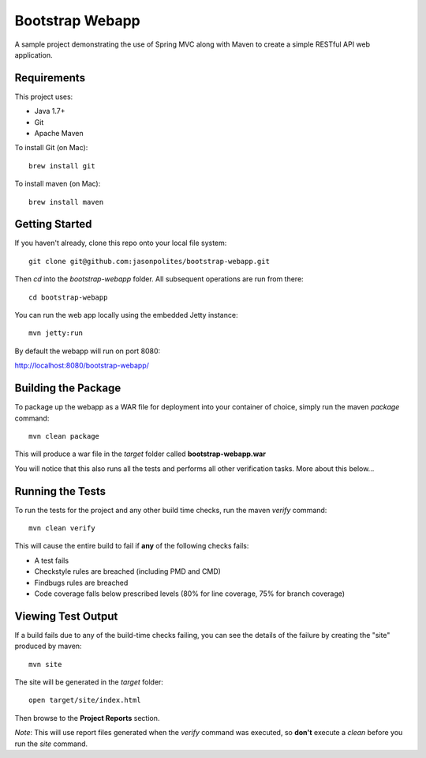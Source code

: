 ================
Bootstrap Webapp
================

A sample project demonstrating the use of Spring MVC along with Maven to create a simple RESTful API web application.

Requirements
============

This project uses:

- Java 1.7+
- Git
- Apache Maven

To install Git (on Mac)::

    brew install git

To install maven (on Mac)::

    brew install maven

Getting Started
===============

If you haven't already, clone this repo onto your local file system::

    git clone git@github.com:jasonpolites/bootstrap-webapp.git

Then *cd* into the *bootstrap-webapp* folder.  All subsequent operations are run from there::

    cd bootstrap-webapp

You can run the web app locally using the embedded Jetty instance::

    mvn jetty:run

By default the webapp will run on port 8080:

http://localhost:8080/bootstrap-webapp/

Building the Package
====================

To package up the webapp as a WAR file for deployment into your container of choice,
simply run the maven *package* command::

    mvn clean package

This will produce a war file in the *target* folder called **bootstrap-webapp.war**

You will notice that this also runs all the tests and performs all other verification tasks.
More about this below...

Running the Tests
=================

To run the tests for the project and any other build time checks, run the maven *verify* command::

    mvn clean verify

This will cause the entire build to fail if **any** of the following checks fails:

- A test fails
- Checkstyle rules are breached (including PMD and CMD)
- Findbugs rules are breached
- Code coverage falls below prescribed levels (80% for line coverage, 75% for branch coverage)

Viewing Test Output
===================

If a build fails due to any of the build-time checks failing, you can see the details of the failure
by creating the "site" produced by maven::

    mvn site

The site will be generated in the *target* folder::

    open target/site/index.html

Then browse to the **Project Reports** section.

*Note*: This will use report files generated when the *verify* command was executed, so **don't** execute a *clean*
before you run the *site* command.
